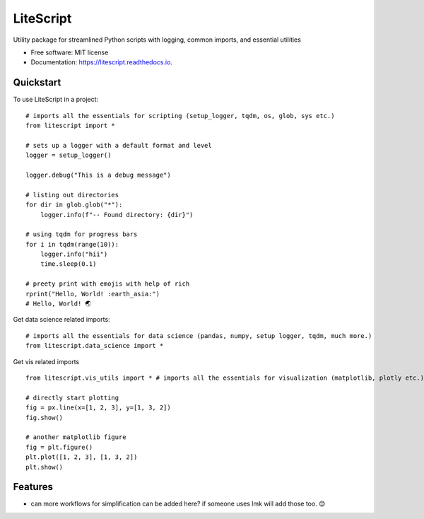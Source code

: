 ==========
LiteScript
==========
.. image:: https://github.com/someshfengde/litescript/blob/main/docs/logo.png

.. image:: https://img.shields.io/pypi/v/litescript.svg
        :target: https://pypi.python.org/pypi/litescript


.. image:: https://app.travis-ci.com/someshfengde/litescript.svg
    :target: https://app.travis-ci.com/someshfengde/litescript


.. image:: https://readthedocs.org/projects/litescript/badge/?version=latest
        :target: https://litescript.readthedocs.io/en/latest/?version=latest
        :alt: Documentation Status


.. image:: https://pyup.io/repos/github/someshfengde/litescript/shield.svg
     :target: https://pyup.io/repos/github/someshfengde/litescript/
     :alt: Updates



Utility package for streamlined Python scripts with logging, common imports, and essential utilities


* Free software: MIT license
* Documentation: https://litescript.readthedocs.io.

.. image:: https://github.com/someshfengde/litescript/blob/main/docs/litescript_demo.gif


Quickstart
----------

To use LiteScript in a project::

    # imports all the essentials for scripting (setup_logger, tqdm, os, glob, sys etc.)
    from litescript import *  

    # sets up a logger with a default format and level
    logger = setup_logger()  

    logger.debug("This is a debug message")

    # listing out directories 
    for dir in glob.glob("*"):
        logger.info(f"-- Found directory: {dir}")

    # using tqdm for progress bars
    for i in tqdm(range(10)):
        logger.info("hii")
        time.sleep(0.1)

    # preety print with emojis with help of rich 
    rprint("Hello, World! :earth_asia:")
    # Hello, World! 🌏


Get data science related imports::

    # imports all the essentials for data science (pandas, numpy, setup logger, tqdm, much more.)
    from litescript.data_science import * 


Get vis related imports ::

    from litescript.vis_utils import * # imports all the essentials for visualization (matplotlib, plotly etc.)
    
    # directly start plotting 
    fig = px.line(x=[1, 2, 3], y=[1, 3, 2])
    fig.show()

    # another matplotlib figure 
    fig = plt.figure()
    plt.plot([1, 2, 3], [1, 3, 2])
    plt.show()



Features
--------

* can more workflows for simplification can be added here? if someone uses lmk will add those too. 😊
